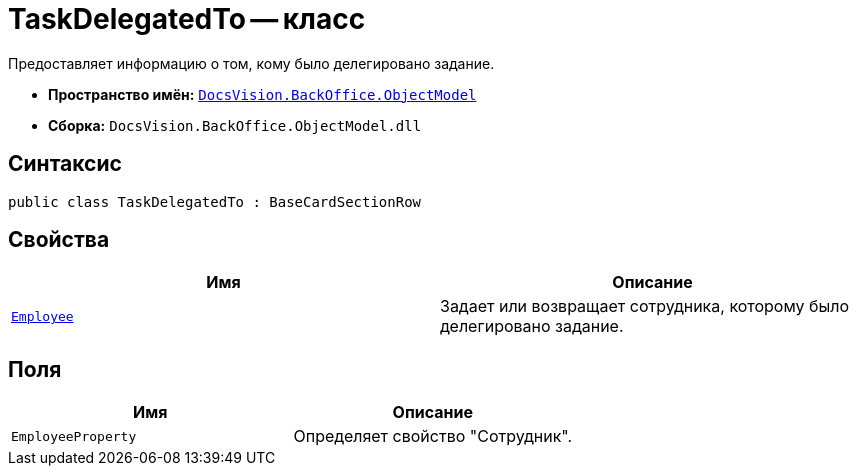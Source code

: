 = TaskDelegatedTo -- класс

Предоставляет информацию о том, кому было делегировано задание.

* *Пространство имён:* `xref:Platform-ObjectModel:ObjectModel_NS.adoc[DocsVision.BackOffice.ObjectModel]`
* *Сборка:* `DocsVision.BackOffice.ObjectModel.dll`

== Синтаксис

[source,csharp]
----
public class TaskDelegatedTo : BaseCardSectionRow
----

== Свойства

[cols=",",options="header"]
|===
|Имя |Описание
|`xref:TaskDelegatedTo.Employee_PR.adoc[Employee]` |Задает или возвращает сотрудника, которому было делегировано задание.
|===

== Поля

[cols=",",options="header"]
|===
|Имя |Описание
|`EmployeeProperty` |Определяет свойство "Сотрудник".
|===
